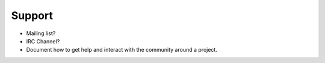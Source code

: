 Support
========

* Mailing list?
* IRC Channel?
* Document how to get help and interact with the community around a project.